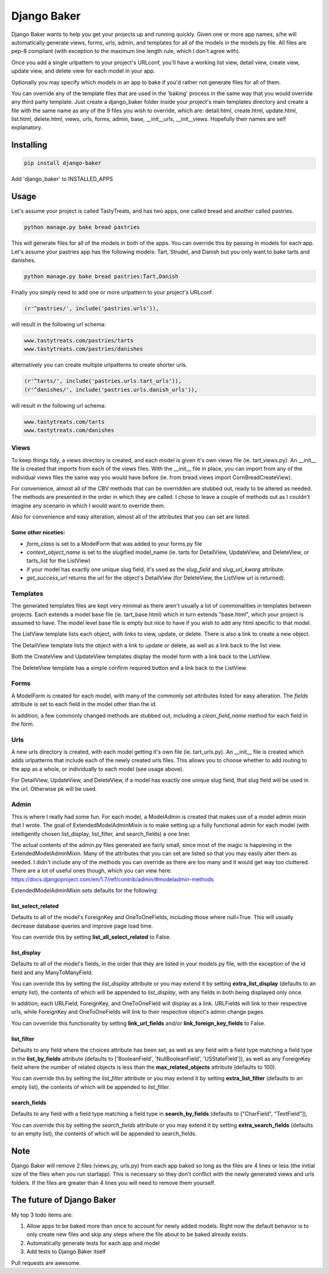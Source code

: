 ============
Django Baker
============

Django Baker wants to help you get your projects up and running quickly.  Given one or more app names, s/he will automatically generate views, forms, urls, admin, and templates for all of the models in the models.py file.  All files are pep-8 compliant (with exception to the maximum line length rule, which I don't agree with).

Once you add a single urlpattern to your project's URLconf, you'll have a working list view, detail view, create view, update view, and delete view for each model in your app.

Optionally you may specify which models in an app to bake if you'd rather not generate files for all of them.

You can override any of the template files that are used in the 'baking' process in the same way that you would override any third party template.  Just create a django_baker folder inside your project's main templates directory and create a file with the same name as any of the 9 files you wish to override, which are: detail.html, create.html, update.html, list.html, delete.html, views, urls, forms, admin, base, __init__urls, __init__views.  Hopefully their names are self explanatory.

**********
Installing
**********

.. code-block:: python

    pip install django-baker

Add 'django_baker' to INSTALLED_APPS

*****
Usage
*****

Let's assume your project is called TastyTreats, and has two apps, one called bread and another called pastries.

.. code-block:: python

    python manage.py bake bread pastries

This will generate files for all of the models in both of the apps.  You can override this by passing in models for each app.  Let's assume your pastries app has the following models: Tart, Strudel, and Danish but you only want to bake tarts and danishes.

.. code-block:: python

    python manage.py bake bread pastries:Tart,Danish

Finally you simply need to add one or more urlpattern to your project's URLconf.

.. code-block:: python

    (r'^pastries/', include('pastries.urls')),

will result in the following url schema:

.. code-block:: html

    www.tastytreats.com/pastries/tarts
    www.tastytreats.com/pastries/danishes

alternatively you can create multiple urlpatterns to create shorter urls.

.. code-block:: python

    (r'^tarts/', include('pastries.urls.tart_urls')),
    (r'^danishes/', include('pastries.urls.danish_urls')),

will result in the following url schema:

.. code-block:: html

    www.tastytreats.com/tarts
    www.tastytreats.com/danishes


Views
=====

To keep things tidy, a views directory is created, and each model is given it's own views file (ie. tart_views.py).  An __init__ file is created that imports from each of the views files.  With the __init__ file in place, you can import from any of the individual views files the same way you would have before (ie. from bread.views import CornBreadCreateView).

For convenience, almost all of the CBV methods that can be overridden are stubbed out, ready to be altered as needed.  The methods are presented in the order in which they are called. I chose to leave a couple of methods out as I couldn't imagine any scenario in which I would want to override them.

Also for convenience and easy alteration, almost all of the attributes that you can set are listed.

Some other niceties:
--------------------
- *form_class* is set to a ModelForm that was added to your forms.py file
- *context_object_name* is set to the slugified model_name (ie. tarts for DetailView, UpdateView, and DeleteView, or tarts_list for the ListView)
- if your model has exactly one unique slug field, it's used as the *slug_field* and *slug_url_kwarg* attribute.
- *get_success_url* returns the url for the object's DetailView (for DeleteView, the ListView url is returned).

Templates
=========

The generated templates files are kept very minimal as there aren't usually a lot of commonalities in templates between projects.  Each extends a model base file (ie. tart_base.html) which in turn extends "base.html", which your project is assumed to have.  The model level base file is empty but nice to have if you wish to add any html specific to that model.

The ListView template lists each object, with links to view, update, or delete. There is also a link to create a new object.

The DetailView template lists the object with a link to update or delete, as well as a link back to the list view.

Both the CreateView and UpdateView templates display the model form with a link back to the ListView.

The DeleteView template has a simple confirm required button and a link back to the ListView.

Forms
=====

A ModelForm is created for each model, with many of the commonly set attributes listed for easy alteration. The *fields* attribute is set to each field in the model other than the id.

In addition, a few commonly changed methods are stubbed out, including a *clean_field_name* method for each field in the form.

Urls
====

A new urls directory is created, with each model getting it's own file (ie. tart_urls.py).  An __init__ file is created which adds urlpatterns that include each of the newly created urls files.  This allows you to choose whether to add routing to the app as a whole, or individually to each model (see usage above).

For DetailView, UpdateView, and DeleteView, if a model has exactly one unique slug field, that slug field will be used in the url.  Otherwise pk will be used.

Admin
=====

This is where I really had some fun.  For each model, a ModelAdmin is created that makes use of a model admin mixin that I wrote.  The goal of ExtendedModelAdminMixin is to make setting up a fully functional admin for each model (with intelligently chosen list_display, list_filter, and search_fields) a one liner.

The actual contents of the admin.py files generated are fairly small, since most of the magic is happening in the ExtendedModelAdminMixin.  Many of the attributes that you can set are listed so that you may easily alter them as needed.  I didn't include any of the methods you can override as there are too many and it would get way too cluttered.  There are a lot of useful ones though, which you can view here: https://docs.djangoproject.com/en/1.7/ref/contrib/admin/#modeladmin-methods

ExtendedModelAdminMixin sets defaults for the following:

list_select_related
-------------------

Defaults to all of the model's ForeignKey and OneToOneFields, including those where null=True.  This will usually decrease database queries and improve page load time.

You can override this by setting **list_all_select_related** to False.

list_display
------------

Defaults to all of the model's fields, in the order that they are listed in your models.py file, with the exception of the id field and any ManyToManyField.

You can override this by setting the *list_display* attribute or you may extend it by setting **extra_list_display** (defaults to an empty list), the contents of which will be appended to *list_display*, with any fields in both being displayed only once.

In addition, each URLField, ForeignKey, and OneToOneField will display as a link.  URLFields will link to their respective urls, while ForeignKey and OneToOneFields will link to their respective object's admin change pages.

You can ovverride this functionality by setting **link_url_fields** and/or **link_foreign_key_fields** to False.

list_filter
-----------

Defaults to any field where the choices attribute has been set, as well as any field with a field type matching a field type in the **list_by_fields** attribute (defaults to ['BooleanField', 'NullBooleanField', 'USStateField']), as well as any ForeignKey field where the number of related objects is less than the **max_related_objects** attribute (defaults to 100).

You can override this by setting the *list_filter* attribute or you may extend it by setting **extra_list_filter** (defaults to an empty list), the contents of which will be appended to *list_filter*.

search_fields
-------------

Defaults to any field with a field type matching a field type in **search_by_fields** (defaults to ["CharField", "TextField"]),

You can override this by setting the *search_fields* attribute or you may extend it by setting **extra_search_fields** (defaults to an empty list), the contents of which will be appended to search_fields.

****
Note
****

Django Baker will remove 2 files (views.py, urls.py) from each app baked so long as the files are 4 lines or less (the initial size of the files when you run startapp).  This is necessary so they don't conflict with the newly generated views and urls folders.  If the files are greater than 4 lines you will need to remove them yourself.

**************************
The future of Django Baker
**************************

My top 3 todo items are:

1. Allow apps to be baked more than once to account for newly added models.  Right now the default behavior is to only create new files and skip any steps where the file about to be baked already exists.
2. Automatically generate tests for each app and model
3. Add tests to Django Baker itself
   
Pull requests are awesome.

